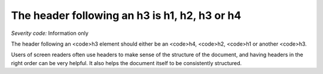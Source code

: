 ===============================
The header following an h3 is h1, h2, h3 or h4
===============================

*Severity code:* Information only

.. php:class:: headerH3


The header following an <code>h3 element should either be an <code>h4, <code>h2, <code>h1 or another <code>h3.




Users of screen readers often use headers to make sense of the structure of the document, and having headers in the right order can be very helpful. It also helps the document itself to be consistently structured.





